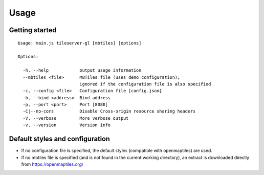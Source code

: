 =====
Usage
=====

Getting started
======
::

  Usage: main.js tileserver-gl [mbtiles] [options]

  Options:

    -h, --help            output usage information
    --mbtiles <file>      MBTiles file (uses demo configuration);
                          ignored if the configuration file is also specified
    -c, --config <file>   Configuration file [config.json]
    -b, --bind <address>  Bind address
    -p, --port <port>     Port [8080]
    -C|--no-cors          Disable Cross-origin resource sharing headers
    -V, --verbose         More verbose output
    -v, --version         Version info


Default styles and configuration
======

- If no configuration file is specified, the default styles (compatible with openmaptiles) are used.
- If no mbtiles file is specified (and is not found in the current working directory), an extract is downloaded directly from https://openmaptiles.org/
